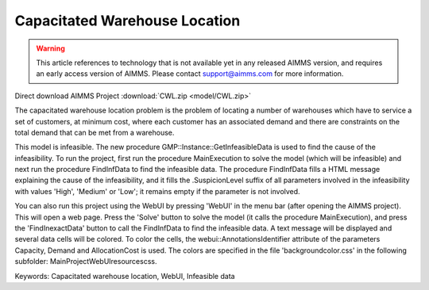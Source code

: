 
Capacitated Warehouse Location
==============================

.. warning::
   This article references to technology that is not available yet in any released AIMMS version, and requires an early access version of AIMMS.
   Please contact support@aimms.com for more information.

.. meta::
   :keywords: Capacitated warehouse location, WebUI, Infeasible data
   :description:    This project illustrates AIMMS' capabilities to find data causing an infeasibility in a mathematical model.

Direct download AIMMS Project :download:`CWL.zip <model/CWL.zip>`

The capacitated warehouse location problem is the problem of locating a
number of warehouses which have to service a set of customers, at minimum
cost, where each customer has an associated demand and there are constraints
on the total demand that can be met from a warehouse.

This model is infeasible. The new procedure GMP::Instance::GetInfeasibleData
is used to find the cause of the infeasibility. To run the project, first run
the procedure MainExecution to solve the model (which will be infeasible) and
next run the procedure FindInfData to find the infeasible data. The procedure
FindInfData fills a HTML message explaining the cause of the infeasibility,
and it fills the .SuspicionLevel suffix of all parameters involved in the
infeasibility with values 'High', 'Medium' or 'Low'; it remains empty if the
parameter is not involved.

You can also run this project using the WebUI by pressing 'WebUI' in the menu
bar (after opening the AIMMS project). This will open a web page. Press the
'Solve' button to solve the model (it calls the procedure MainExecution), and
press the 'FindInexactData' button to call the FindInfData to find the
infeasible data. A text message will be displayed and several data cells will
be colored. To color the cells, the webui::AnnotationsIdentifier attribute of
the parameters Capacity, Demand and AllocationCost is used. The colors are
specified in the file 'backgroundcolor.css' in the following subfolder:
MainProject\WebUI\resources\css.

Keywords:
Capacitated warehouse location, WebUI, Infeasible data

.. below are spelling exceptions only for this document

.. spelling:word-list::

    SuspicionLevel
    webui
    AnnotationsIdentifier
    webui::AnnotationsIdentifier
    backgroundcolor
